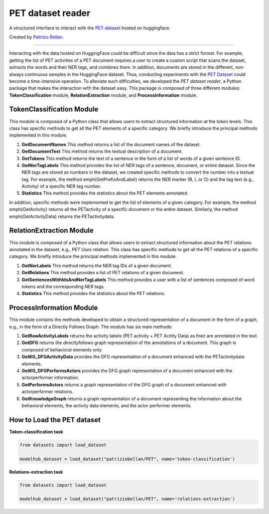 PET dataset reader
######################


A structured interface to interact with the `PET-dataset`_ hosted on huggingface.

.. _PET-dataset: https://huggingface.co/datasets/patriziobellan/PET



Created by `Patrizio Bellan`_.

.. _Patrizio Bellan: https://pdi.fbk.eu/bellan/

=================

Interacting with the data hosted on HuggingFace could be difficult since the data has a strict format. 
For example, getting the list of PET activities of a PET document requires a user to create a custom script that scans the dataset, extracts the words and their NER tags, and combines them. 
In addition, documents are stored in the different, non-always continuous samples in the HuggingFace dataset. Thus, conducting experiments with the `PET Dataset <https://huggingface.co/datasets/patriziobellan/PET>`_ could become a time-intensive operation. 
To alleviate such difficulties, we developed the *PET dataset reader*, a Python package that makes the interaction with the dataset easy.
This package is composed of three different modules: **TokenClassification** module, **RelationExtraction** module, and **ProcessInformation** module.

TokenClassification Module
****************************************

This module is composed of a Python class that allows users to extract structured information at the token levels.
This class has specific methods to get all the PET elements of a specific category. We briefly introduce the principal methods implemented in this module.

#. **GetDocumentNames**  This method returns a list of the document names of the dataset.

#. **GetDocumentText**  This method returns the textual description of a document.

#. **GetTokens**  This method returns the text of a sentence in the form of a list of words of a given sentence ID.

#. **GetNerTagLabels**  This method provides the list of NER tags of a sentence, document, or entire dataset. Since the NER tags are stored as numbers in the dataset, we created specific methods to convert the number into a textual tag. For example, the method \emph{GetPrefixAndLabel} returns the NER marker (B, I, or O) and the tag text (e.g., Activity) of a specific NER tag number.

#. **Statistics**  This method provides the statistics about the PET elements annotated.

In addition, specific methods were implemented to get the list of elements of a given category. For example, the method \emph{GetActivity} returns all the \PETactivity of a specific document or the entire dataset. Similarly, the method \emph{GetActivityData} returns the \PETactivitydata.


RelationExtraction Module
****************************************

This module is composed of a Python class that allows users to extract structured information about the PET relations annotated in the dataset, e.g., *PET Uses* relation.
This class has specific methods to get all the PET relations of a specific category. We briefly introduce the principal methods implemented in this module.

#. **GetNerLabels** This method returns the NER tag IDs of a given document.

#. **GetRelations**  This method provides a list of PET relations of a given document.

#. **GetSentencesWithIdsAndNerTagLabels** This method provides a user with a list of sentences composed of word tokens and the corresponding NER tags. 

#. **Statistics**  This method provides the statistics about the PET relations.


ProcessInformation Module
****************************************
This module contains the methods developed to obtain a structured representation of a document in the form of a graph, e.g., in the form of a Directly Follows Graph.
The module has six main methods:

#. **GetRawActivityLabels** returns the activity labels (PET activity + PET Acitity Data) as their are annotated in the text.


#. **GetDFG** returns the directlyfollows graph representation of the annotations of a document. This graph is composed of behavioral elements only.

#. **GetKG_DFGActivityData** provides the DFG representation of a document enhanced with the \PETactivitydata elements.

#. **GetKG_DFGPerformsActors** provides the DFG graph representation of a document enhanced with the \actorperformer information.

#. **GetPerformsActors** returns a graph representation of the DFG graph of a document enhanced with \actorperformer relations.

#. **GetKnowledgeGraph** returns a graph representation of a document representing the information about the behavioral elements, the activity data elements, and the actor performer elements.



How to Load the PET dataset 
*********************************************

**Token-classification task**

.. code-block:: python
    
    from datasets import load_dataset
    
    modelhub_dataset = load_dataset("patriziobellan/PET", name='token-classification')


**Relations-extraction task**

.. code-block:: python

    from datasets import load_dataset 

    modelhub_dataset = load_dataset("patriziobellan/PET", name='relations-extraction')
..
